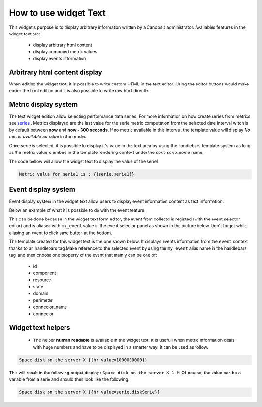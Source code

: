 How to use widget Text
======================

This widget's purpose is to display arbitrary information written by a Canopsis administrator.
Availables features in the widget text are:

 - display arbitrary html content
 - display computed metric values
 - display events information


Arbitrary html content display
------------------------------

When editing the widget text, it is possible to write custom HTML in the text editor. Using the editor buttons would make easier the html edition and it is also possible to write raw html directly.

.. image:: ../../../_static/images/widgets/text_html_edition.png



Metric display system
---------------------

The text widget edition allow selecting performance data series. For more information on how create series from metrics see `series <../../UIv2/serie.html>`_ .
Metrics displayed are the last value for the serie metric computation from the selected date interval witch is by default between **now** and **now - 300 seconds**. If no metric available in this interval, the template value will display `No metric available` as value in the render.

.. image:: ../../../_static/images/widgets/select_series.png

Once serie is selected, it is possible to display it's value in the text area by using the handlebars template system as long as the metric value is embed in the template rendering context under the `serie.serie_name` name.

The code bellow will allow the widget text to display the value of the serie1

.. code-block:: html

	Metric value for serie1 is : {{serie.serie1}}


Event display system
--------------------

Event display system in the widget text allow users to display event information content as text information.

Below an example of what it is possible to do with the event feature

.. image:: ../../../_static/images/widgets/text_event_edition.png

This can be done because in the widget text form editor, the event from collectd is registed (with the event selector editor) and is aliased with ``my_event`` value in the event selector panel as shown in the picture below. Don't forget while aliasing an event to click save button at the bottom.

.. image:: ../../../_static/images/widgets/text_event_edition_1.png

The template created for this widget text is the one shown below. It displays events information from the ``event`` context thanks to an handlebars tag.Make reference to the selected event by using the ``my_event`` alias name in the handlebars tag. and then choose one property of the event that mainly can be one of:

 - id
 - component
 - resource
 - state
 - domain
 - perimeter
 - connector_name
 - connector

.. image:: ../../../_static/images/widgets/text_event_edition_2.png


Widget text helpers
-------------------

 - The helper **human readable** is available in the widget text. It is usefull when metric information deals with huge numbers and have to be displayed in a smarter way. It can be used as follow.

.. code-block:: html

   Space disk on the server X {{hr value=1000000000}}

This will result in the following output display : ``Space disk on the server X 1 M``. Of course, the value can be a variable from a serie and should then look like the following:

.. code-block:: html

   Space disk on the server X {{hr value=serie.diskSerie}}


